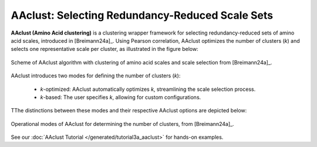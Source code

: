 .. _usage_principles_aaclust:

AAclust: Selecting Redundancy-Reduced Scale Sets
================================================

**AAclust (Amino Acid clustering)** is a clustering wrapper framework for selecting redundancy-reduced sets
of amino acid scales, introduced in [Breimann24a]_. Using Pearson correlation, AAclust optimizes the number of clusters
(*k*) and selects one representative scale per cluster, as illustrated in the figure below:


.. figure:: /_artwork/schemes/scheme_AAclust1.png
   :align: center
   :scale: 100%
   :alt: AAclust algorithm.

   Scheme of AAclust algorithm with clustering of amino acid scales and scale selection from [Breimann24a]_.

AAclust introduces two modes for defining the number of clusters (*k*):

    - *k*-optimized: AAclust automatically optimizes *k*, streamlining the scale selection process.
    - *k*-based: The user specifies *k*, allowing for custom configurations.

TThe distinctions between these modes and their respective AAclust options are depicted below:


.. figure:: /_artwork/schemes/scheme_AAclust2.png
   :align: center
   :scale: 75%
   :alt: AAclust options

   Operational modes of AAclust for determining the number of clusters, from [Breimann24a]_.

See our :doc:`AAclust Tutorial </generated/tutorial3a_aaclust>` for hands-on examples.
